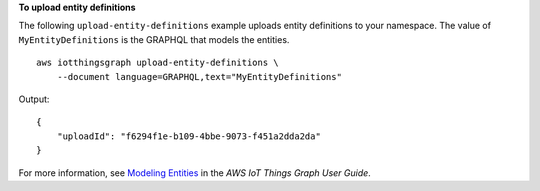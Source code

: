 **To upload entity definitions**

The following ``upload-entity-definitions`` example uploads entity definitions to your namespace. The value of ``MyEntityDefinitions`` is the GRAPHQL that models the entities. ::

    aws iotthingsgraph upload-entity-definitions \
        --document language=GRAPHQL,text="MyEntityDefinitions"

Output::

    {
        "uploadId": "f6294f1e-b109-4bbe-9073-f451a2dda2da"
    }

For more information, see `Modeling Entities <https://docs.aws.amazon.com/thingsgraph/latest/ug/iot-tg-modelmanagement.html>`__ in the *AWS IoT Things Graph User Guide*.
